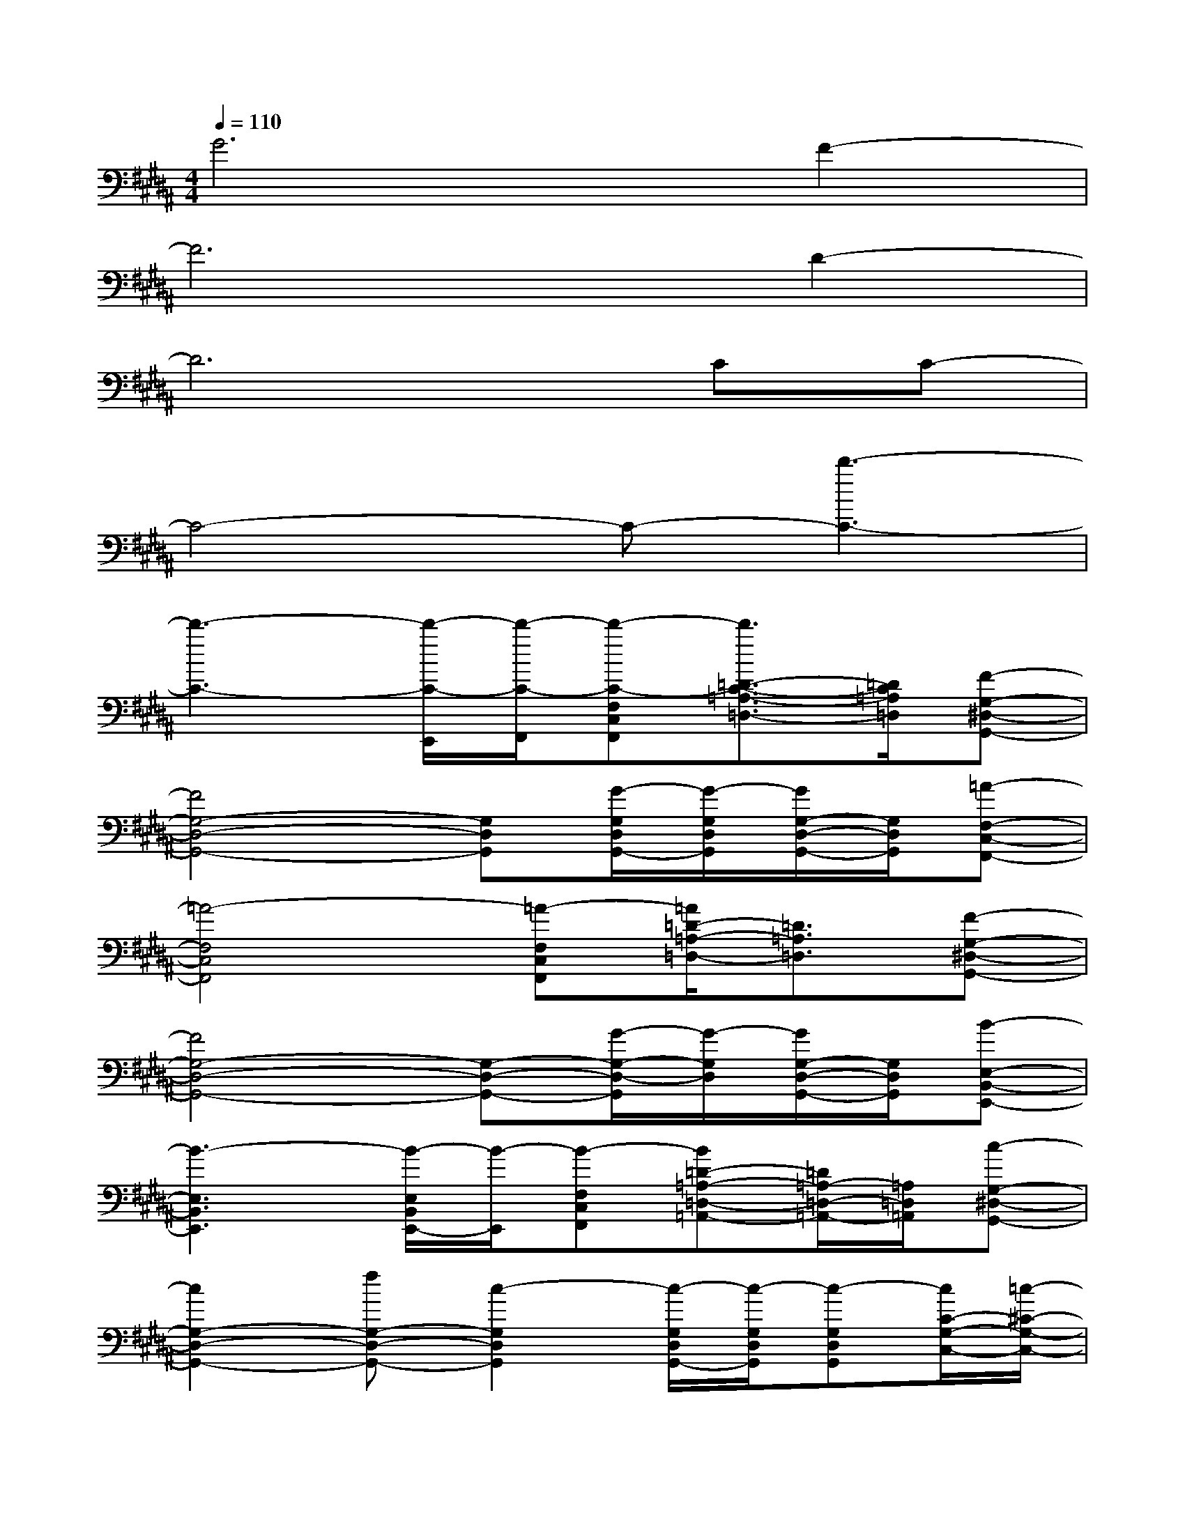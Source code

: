 X:1
T:
M:4/4
L:1/8
Q:1/4=110
K:B%5sharps
V:1
G6F2-|
F6D2-|
D6CC-|
C4-C-[d'3-C3-]|
[d'3-C3-][d'/2-C/2-E,,/2][d'/2-C/2-F,,/2][d'-C-F,C,F,,][d'3/2=D3/2-C3/2-=A,3/2-=D,3/2-][=D/2C/2=A,/2=D,/2][F-G,-^D,-G,,-]|
[F4G,4-D,4-G,,4-][G,D,G,,][G/2-G,/2D,/2G,,/2-][G/2-G,/2D,/2G,,/2][G/2G,/2-D,/2-G,,/2-][G,/2D,/2G,,/2][=A-F,-C,-F,,-]|
[=A4-F,4C,4F,,4][=A-F,C,F,,][=A/2=D/2-=A,/2-=D,/2-][=D3/2=A,3/2=D,3/2][F-G,-^D,-G,,-]|
[F4G,4-D,4-G,,4-][G,-D,-G,,-][G/2-G,/2-D,/2-G,,/2][G/2-G,/2D,/2][G/2G,/2-D,/2-G,,/2-][G,/2D,/2G,,/2][B-E,-B,,-E,,-]|
[B3-E,3B,,3E,,3][B/2-E,/2B,,/2E,,/2-][B/2-E,,/2][B-F,C,F,,][B=D-=A,-=D,-=A,,-][=D/2=A,/2-=D,/2-=A,,/2-][=A,/2=D,/2=A,,/2][c-G,-^D,-G,,-]|
[c2G,2-D,2-G,,2-][fG,-D,-G,,-][c2-G,2D,2G,,2][c/2-G,/2D,/2G,,/2-][c/2-G,/2D,/2G,,/2][c-G,D,G,,][c/2C/2-G,/2-C,/2-][=c/2-^C/2-G,/2-C,/2-]|
[=c-^C-G,-C,-][=c/2B/2^C/2-G,/2-C,/2-][c/2C/2-G,/2-C,/2-][^A2C2G,2C,2][F,C,F,,][F3/2-=D3/2-=A,3/2-=D,3/2-][F/2-=D/2=A,/2G,/2-=D,/2][f/2-F/2G,/2-^D,/2-G,,/2-][f/2-G,/2-D,/2-G,,/2-]|
[f4G,4-D,4-G,,4-][e/2G,/2-D,/2-G,,/2-][f/2G,/2-D,/2-G,,/2-][d/2G,/2D,/2-G,,/2-][e/2D,/2G,,/2][c/2G,/2-D,/2-G,,/2-][d/2G,/2D,/2G,,/2][B-E,-B,,-E,,-]|
[B6-E,6-B,,6-E,,6-][BE,-B,,-E,,-][E,/2B,,/2E,,/2]x/2|
=A,,[G,-G,,-][B,G,-G,,-][B,-G,-G,,][B,/2G,/2-G,,/2-][G,/2G,,/2-][G,-G,,-][B,G,-G,,-][B,/2-G,/2G,,/2]B,/2-|
[B,-F,,-][B,/2F,/2-F,,/2-][F,/2-F,,/2-][B,/2F,/2-F,,/2-][F,/2-F,,/2-][B,-F,-F,,][B,-F,F,,-][B,/2F,/2-F,,/2-][F,/2-F,,/2-][B,F,-F,,-][B,/2-F,/2F,,/2]B,/2-|
[B,-=F,,-][B,/2=F,/2-=F,,/2-][=F,/2-=F,,/2-][B,/2=F,/2-=F,,/2-][=F,/2-=F,,/2-][B,-=F,-=F,,][B,-=F,=F,,-][B,/2=F,/2-=F,,/2-][=F,/2-=F,,/2-][B,=F,-=F,,-][B,-=F,=F,,]
